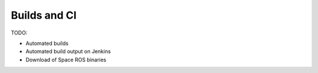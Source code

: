 Builds and CI
=============

TODO:

* Automated builds
* Automated build output on Jenkins
* Download of Space ROS binaries

